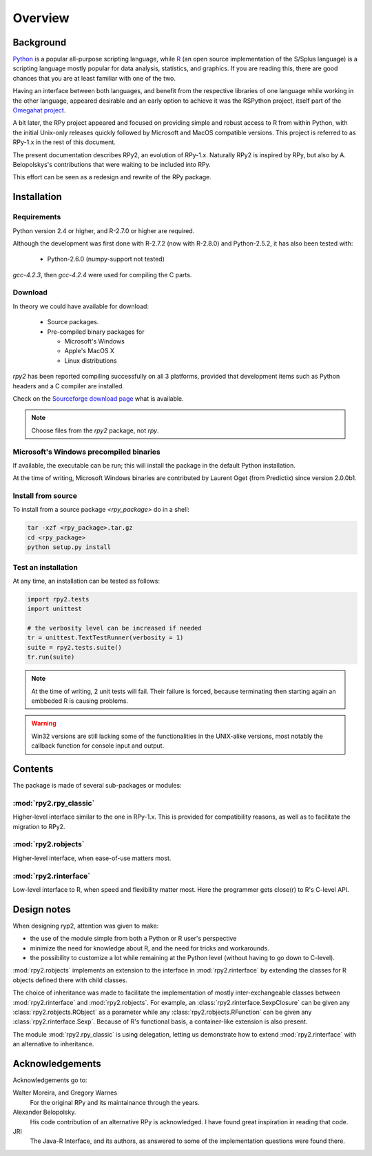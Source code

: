 Overview
========

Background
----------

`Python`_ is a popular 
all-purpose scripting language, while `R`_ (an open source implementation
of the S/Splus language)
is a scripting language mostly popular for data analysis, statistics, and
graphics. If you are reading this, there are good chances that you are
at least familiar with one of the two.

.. _Python: http://www.python.org
.. _R: http://www.r-project.org

Having an interface between both languages, and benefit from the respective
libraries of one language while working in the other language, appeared
desirable and an early option to achieve it was the RSPython project, 
itself part of the `Omegahat project`_. 

A bit later, the RPy project appeared and focused on providing simple and
robust access to R from within Python, with the initial Unix-only releases
quickly followed by Microsoft and MacOS compatible versions.
This project is referred to as RPy-1.x in the
rest of this document.

.. _Omegahat project: http://www.omegahat.org/RSPython

The present documentation describes RPy2, an evolution of RPy-1.x.
Naturally RPy2 is inspired by RPy, but also by A. Belopolskys's contributions
that were waiting to be included into RPy.

This effort can be seen as a redesign and rewrite of the RPy package.

Installation
------------

Requirements
^^^^^^^^^^^^

Python version 2.4 or higher, and R-2.7.0 or higher are required.

Although the development was first done with R-2.7.2 (now with R-2.8.0)
and Python-2.5.2, it has also been tested with:

  * Python-2.6.0 (numpy-support not tested)

`gcc-4.2.3`, then `gcc-4.2.4` were used for compiling the C parts.


Download
^^^^^^^^

In theory we could have available for download:

  * Source packages.

  * Pre-compiled binary packages for

    * Microsoft's Windows

    * Apple's MacOS X

    * Linux distributions

`rpy2` has been reported compiling successfully on all 3 platforms, provided
that development items such as Python headers and a C compiler are installed.


Check on the `Sourceforge download page <http://downloads.sourceforge.net/rpy>`_
what is available.


.. note::
   Choose files from the `rpy2` package, not `rpy`.


.. index::
  single: install;win32


Microsoft's Windows precompiled binaries
^^^^^^^^^^^^^^^^^^^^^^^^^^^^^^^^^^^^^^^^

If available, the executable can be run; this will install the package
in the default Python installation.

At the time of writing, Microsoft Windows binaries are contributed 
by Laurent Oget (from Predictix) since version 2.0.0b1.

.. index::
  single: install;source

Install from source
^^^^^^^^^^^^^^^^^^^

To install from a source package `<rpy_package>` do in a shell:

.. code-block:: bash

  tar -xzf <rpy_package>.tar.gz
  cd <rpy_package>
  python setup.py install

.. index::
  single: test;whole installation

Test an installation
^^^^^^^^^^^^^^^^^^^^

At any time, an installation can be tested as follows:

.. code-block:: python

  import rpy2.tests
  import unittest

  # the verbosity level can be increased if needed
  tr = unittest.TextTestRunner(verbosity = 1)
  suite = rpy2.tests.suite()
  tr.run(suite)

.. note::

   At the time of writing, 2 unit tests will fail. Their failure
   is forced, because terminating then starting again an
   embbeded R is causing problems.

.. warning::

   Win32 versions are still lacking some of the functionalities in the
   UNIX-alike versions, most notably the callback function for console
   input and output.

Contents
--------

The package is made of several sub-packages or modules:

:mod:`rpy2.rpy_classic`
^^^^^^^^^^^^^^^^^^^^^^^

Higher-level interface similar to the one in RPy-1.x.
This is provided for compatibility reasons, as well as to facilitate the migration
to RPy2.


:mod:`rpy2.robjects`
^^^^^^^^^^^^^^^^^^^^

Higher-level interface, when ease-of-use matters most.


:mod:`rpy2.rinterface`
^^^^^^^^^^^^^^^^^^^^^^

Low-level interface to R, when speed and flexibility
matter most. Here the programmer gets close(r) to R's C-level
API.



Design notes
------------


When designing ryp2, attention was given to make:

- the use of the module simple from both a Python or R user's perspective

- minimize the need for knowledge about R, and the need for tricks and workarounds.

- the possibility to customize a lot while remaining at the Python level (without having to go down to C-level).


:mod:`rpy2.robjects` implements an extension to the interface in
:mod:`rpy2.rinterface` by extending the classes for R
objects defined there with child classes.

The choice of inheritance was made to facilitate the implementation
of mostly inter-exchangeable classes between :mod:`rpy2.rinterface`
and :mod:`rpy2.robjects`. For example, an :class:`rpy2.rinterface.SexpClosure`
can be given any :class:`rpy2.robjects.RObject` as a parameter while
any :class:`rpy2.robjects.RFunction` can be given any 
:class:`rpy2.rinterface.Sexp`. Because of R's functional basis, 
a container-like extension is also present.

The module :mod:`rpy2.rpy_classic` is using delegation, letting us
demonstrate how to extend :mod:`rpy2.rinterface` with an alternative
to inheritance.


Acknowledgements
----------------

Acknowledgements go to:

Walter Moreira, and Gregory Warnes
    For the original RPy and its maintainance through the years.
 
Alexander Belopolsky. 
    His code contribution of an alternative RPy is acknowledged.
    I have found great inspiration in reading that code.

JRI
    The Java-R Interface, and its authors, as answered to some
    of the implementation questions were found there.
 
